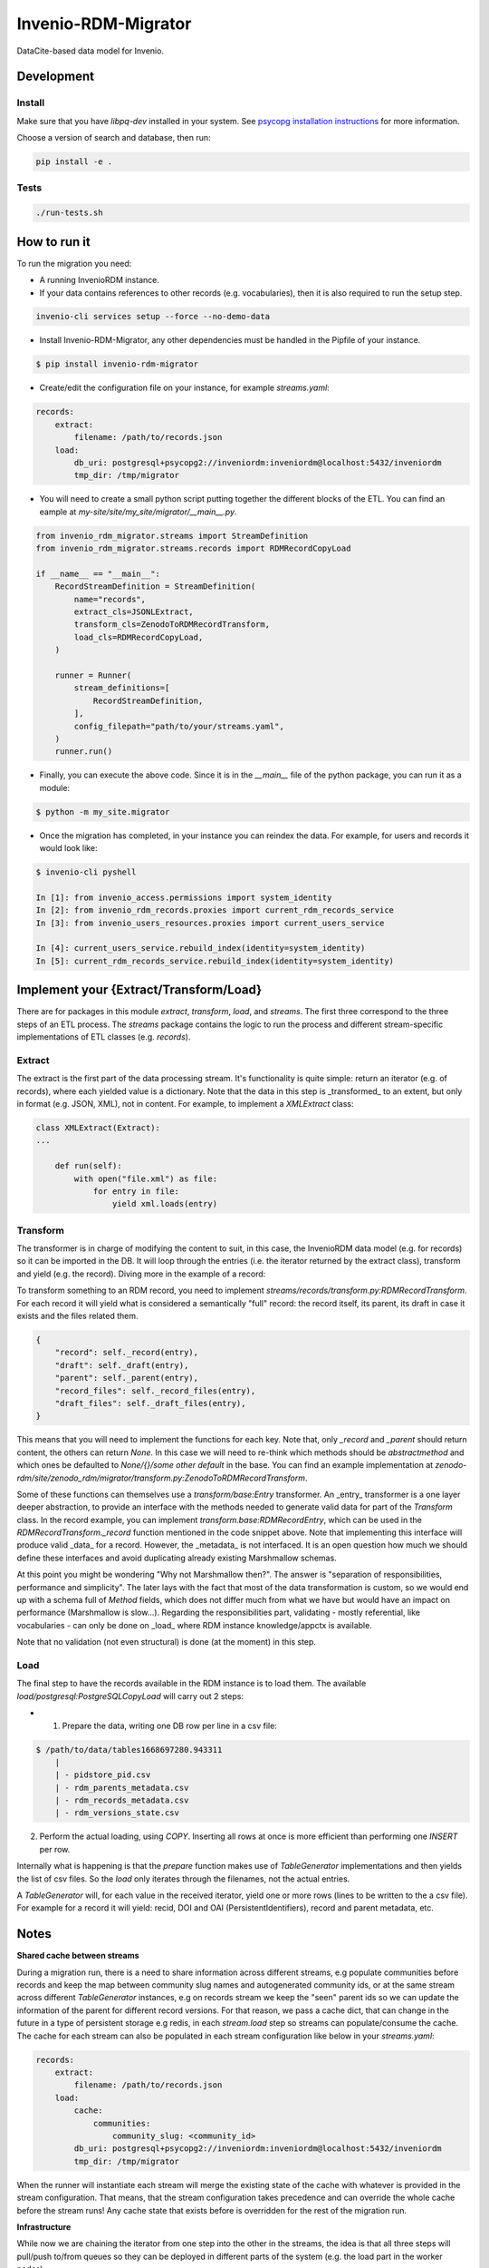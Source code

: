 ..
    Copyright (C) 2022 CERN.


    Invenio-RDM-Migrator is free software; you can redistribute it and/or
    modify it under the terms of the MIT License; see LICENSE file for more
    details.

=====================
 Invenio-RDM-Migrator
=====================

.. image:: https://github.com/inveniosoftware/invenio-rdm-migrator/workflows/CI/badge.svg
        :target: https://github.com/inveniosoftware/invenio-rdm-migrator/actions?query=workflow%3ACI+branch%3Amaster

.. image:: https://img.shields.io/github/tag/inveniosoftware/invenio-rdm-migrator.svg
        :target: https://github.com/inveniosoftware/invenio-rdm-migrator/releases

.. image:: https://img.shields.io/pypi/dm/invenio-rdm-migrator.svg
        :target: https://pypi.python.org/pypi/invenio-rdm-migrator

.. image:: https://img.shields.io/github/license/inveniosoftware/invenio-rdm-migrator.svg
        :target: https://github.com/inveniosoftware/invenio-rdm-migrator/blob/master/LICENSE

DataCite-based data model for Invenio.


Development
===========

Install
-------

Make sure that you have `libpq-dev` installed in your system. See
`psycopg installation instructions <https://www.psycopg.org/install/>`_
for more information.

Choose a version of search and database, then run:

.. code-block:: console

    pip install -e .


Tests
-----

.. code-block:: console

    ./run-tests.sh

How to run it
=============

To run the migration you need:

- A running InvenioRDM instance.
- If your data contains references to other records (e.g. vocabularies),
  then it is also required to run the setup step.

.. code-block:: console

    invenio-cli services setup --force --no-demo-data

- Install Invenio-RDM-Migrator, any other dependencies must be handled
  in the Pipfile of your instance.

.. code-block:: console

    $ pip install invenio-rdm-migrator

- Create/edit the configuration file on your instance, for example
  `streams.yaml`:

.. code-block:: yaml

    records:
        extract:
            filename: /path/to/records.json
        load:
            db_uri: postgresql+psycopg2://inveniordm:inveniordm@localhost:5432/inveniordm
            tmp_dir: /tmp/migrator


- You will need to create a small python script
  putting together the different blocks of the ETL. You can find an eample
  at `my-site/site/my_site/migrator/__main__.py`.

.. code-block:: python

    from invenio_rdm_migrator.streams import StreamDefinition
    from invenio_rdm_migrator.streams.records import RDMRecordCopyLoad

    if __name__ == "__main__":
        RecordStreamDefinition = StreamDefinition(
            name="records",
            extract_cls=JSONLExtract,
            transform_cls=ZenodoToRDMRecordTransform,
            load_cls=RDMRecordCopyLoad,
        )

        runner = Runner(
            stream_definitions=[
                RecordStreamDefinition,
            ],
            config_filepath="path/to/your/streams.yaml",
        )
        runner.run()

- Finally, you can execute the above code. Since it is in the `__main__` file
  of the python package, you can run it as a module:

.. code-block:: console

    $ python -m my_site.migrator

- Once the migration has completed, in your instance you can reindex the data.
  For example, for users and records it would look like:

.. code-block:: console

    $ invenio-cli pyshell

    In [1]: from invenio_access.permissions import system_identity
    In [2]: from invenio_rdm_records.proxies import current_rdm_records_service
    In [3]: from invenio_users_resources.proxies import current_users_service

    In [4]: current_users_service.rebuild_index(identity=system_identity)
    In [5]: current_rdm_records_service.rebuild_index(identity=system_identity)

Implement your {Extract/Transform/Load}
=======================================

There are for packages in this module `extract`, `transform`, `load`, and
`streams`. The first three correspond to the three steps of an ETL process.
The `streams` package contains the logic to run the process and different
stream-specific implementations of ETL classes (e.g. `records`).

Extract
-------

The extract is the first part of the data processing stream. It's
functionality is quite simple: return an iterator (e.g. of records), where each
yielded value is a dictionary. Note that the data in this step is _transformed_
to an extent, but only in format (e.g. JSON, XML), not in content. For example,
to implement a `XMLExtract` class:

.. code-block:: python

    class XMLExtract(Extract):
    ...

        def run(self):
            with open("file.xml") as file:
                for entry in file:
                    yield xml.loads(entry)

Transform
---------

The transformer is in charge of modifying the content to suit, in this case,
the InvenioRDM data model (e.g. for records) so it can be imported in the DB.
It will loop through the entries (i.e. the iterator returned by the extract
class), transform and yield (e.g. the record). Diving more in the example of
a record:

To transform something to an RDM record, you need to implement
`streams/records/transform.py:RDMRecordTransform`. For each record it will
yield what is considered a semantically "full" record: the record itself,
its parent, its draft in case it exists and the files related them.

.. code-block:: python

    {
        "record": self._record(entry),
        "draft": self._draft(entry),
        "parent": self._parent(entry),
        "record_files": self._record_files(entry),
        "draft_files": self._draft_files(entry),
    }

This means that you will need to implement the functions for each key. Note
that, only `_record` and `_parent` should return content, the others can return
`None`. In this case we will need to re-think which methods should be
`abstractmethod` and which ones be defaulted to `None/{}/some other default` in
the base. You can find an example implementation at
`zenodo-rdm/site/zenodo_rdm/migrator/transform.py:ZenodoToRDMRecordTransform`.

Some of these functions can themselves use a `transform/base:Entry`
transformer. An _entry_ transformer is a one layer deeper abstraction, to
provide an interface with the methods needed to generate valid data for part of
the `Transform` class. In the record example, you can implement
`transform.base:RDMRecordEntry`, which can be used in the
`RDMRecordTransform._record` function mentioned in the code snippet above. Note
that implementing this interface will produce valid _data_ for a record.
However, the _metadata_ is not interfaced. It is an open question how much we
should define these interfaces and avoid duplicating already existing
Marshmallow schemas.

At this point you might be wondering "Why not Marshmallow then?". The answer is
"separation of responsibilities, performance and simplicity". The later lays
with the fact that most of the data transformation is custom, so we would end
up with a schema full of `Method` fields, which does not differ much from what
we have but would have an impact on performance (Marshmallow is slow...).
Regarding the responsibilities part, validating - mostly referential, like
vocabularies - can only be done on _load_ where RDM instance knowledge/appctx
is available.

Note that no validation (not even structural) is done (at the moment) in this
step.

Load
----

The final step to have the records available in the RDM instance is to load
them. The available `load/postgresql:PostgreSQLCopyLoad` will carry out 2 steps:

- 1. Prepare the data, writing one DB row per line in a csv file:

.. code-block:: console

    $ /path/to/data/tables1668697280.943311
        |
        | - pidstore_pid.csv
        | - rdm_parents_metadata.csv
        | - rdm_records_metadata.csv
        | - rdm_versions_state.csv

2. Perform the actual loading, using `COPY`. Inserting all rows at once is more
   efficient than performing one `INSERT` per row.

Internally what is happening is that the `prepare` function makes use of
`TableGenerator` implementations and then yields the list of csv files.
So the `load` only iterates through the filenames, not the actual entries.

A `TableGenerator` will, for each value in the received iterator, yield one
or more rows (lines to be written to the a csv file). For example for a record
it will yield: recid, DOI and OAI (PersistentIdentifiers), record and parent
metadata, etc.

Notes
=====

**Shared cache between streams**

During a migration run, there is a need to share information across different streams,
e.g populate communities before records and keep the map between community slug names
and autogenerated community ids, or at the same stream across different `TableGenerator`
instances, e.g on records stream we keep the "seen" parent ids so we can update the
information of the parent for different record versions.
For that reason, we pass a cache dict, that can change in the future in a type of
persistent storage e.g redis, in each `stream.load` step so streams can populate/consume
the cache.
The cache for each stream can also be populated in each stream configuration like below
in your `streams.yaml`:

.. code-block:: yaml

    records:
        extract:
            filename: /path/to/records.json
        load:
            cache:
                communities:
                    community_slug: <community_id>
            db_uri: postgresql+psycopg2://inveniordm:inveniordm@localhost:5432/inveniordm
            tmp_dir: /tmp/migrator

When the runner will instantiate each stream will merge the existing state of the cache
with whatever is provided in the stream configuration. That means, that the stream
configuration takes precedence and can override the whole cache before the stream runs!
Any cache state that exists before is overridden for the rest of the migration run.

**Infrastructure**

While now we are chaining the iterator from one step into the other in the
streams, the idea is that all three steps will pull/push to/from queues so
they can be deployed in different parts of the system (e.g. the load part
in the worker nodes).

**Others**

- Using generators instead of lists, allows us to iterate through the data
  only once and perform the E-T-L steps on them. Instead of loop for E, loop
  for T, loop for L. In addition, this allows us to have the csv files open
  during the writing and closing them at the end (open/close is an expensive
  op when done 3M times).
